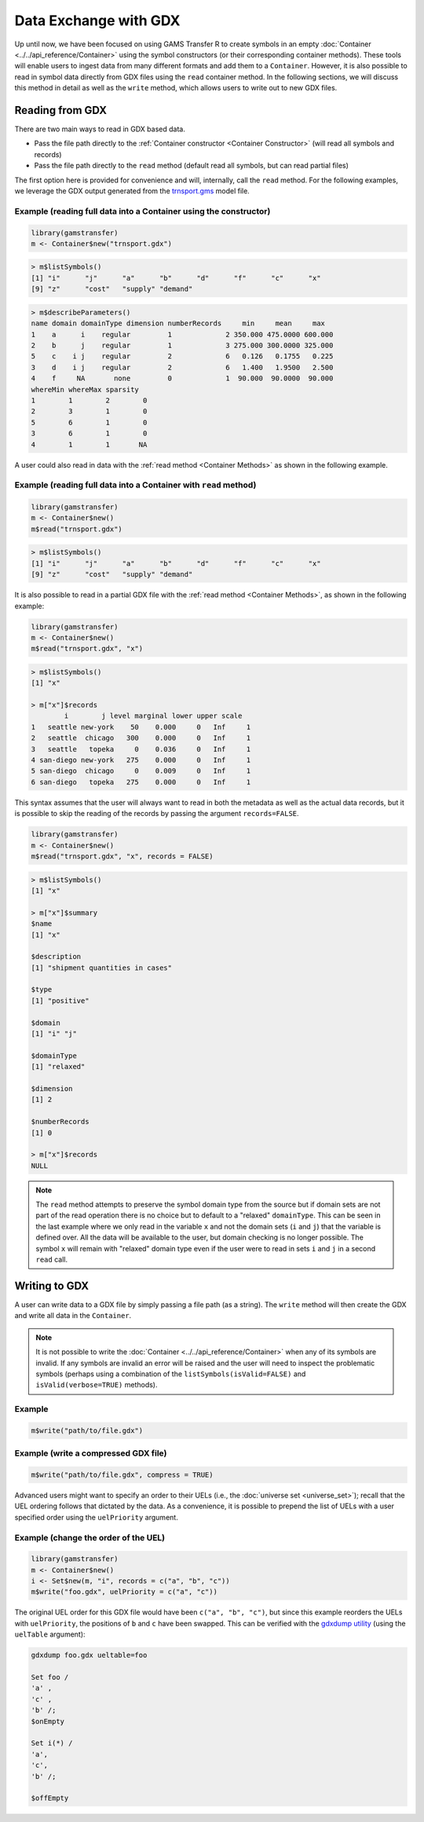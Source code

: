 Data Exchange with GDX
======================================

Up until now, we have been focused on using GAMS Transfer R to create 
symbols in an empty :doc:`Container <../../api_reference/Container>` using the symbol constructors (or 
their corresponding container methods). These tools will enable users 
to ingest data from many different formats and add them to a ``Container``. 
However, it is also possible to read in symbol data directly from 
GDX files using the ``read`` container method. In the following sections, 
we will discuss this method in detail as well as the ``write`` method, 
which allows users to write out to new GDX files.

Reading from GDX
-------------------

There are two main ways to read in GDX based data.

-
    Pass the file path directly to the :ref:`Container constructor <Container Constructor>` 
    (will read all symbols and records)
-
    Pass the file path directly to the ``read`` method (default read all 
    symbols, but can read partial files)

The first option here is provided for convenience and will, internally, 
call the ``read`` method. For the following 
examples, we leverage the GDX output generated from the 
`trnsport.gms <https://www.gams.com/latest/gamslib_ml/libhtml/gamslib_trnsport.html>`_ model file.

Example (reading full data into a Container using the constructor)
~~~~~~~~~~~~~~~~~~~~~~~~~~~~~~~~~~~~~~~~~~~~~~~~~~~~~~~~~~~~~~~~~~~~~~~

.. code-block:: R

    library(gamstransfer)
    m <- Container$new("trnsport.gdx")


.. code-block:: R

    > m$listSymbols()
    [1] "i"      "j"      "a"      "b"      "d"      "f"      "c"      "x"
    [9] "z"      "cost"   "supply" "demand"


.. code-block:: R

    > m$describeParameters()
    name domain domainType dimension numberRecords     min     mean     max
    1    a      i    regular         1             2 350.000 475.0000 600.000
    2    b      j    regular         1             3 275.000 300.0000 325.000
    5    c    i j    regular         2             6   0.126   0.1755   0.225
    3    d    i j    regular         2             6   1.400   1.9500   2.500
    4    f     NA       none         0             1  90.000  90.0000  90.000
    whereMin whereMax sparsity
    1        1        2        0
    2        3        1        0
    5        6        1        0
    3        6        1        0
    4        1        1       NA


A user could also read in data with the :ref:`read method <Container Methods>` 
as shown in the following example.

Example (reading full data into a Container with ``read`` method)
~~~~~~~~~~~~~~~~~~~~~~~~~~~~~~~~~~~~~~~~~~~~~~~~~~~~~~~~~~~~~~~~~~~~~~~~~

.. code-block:: R

    library(gamstransfer)
    m <- Container$new()
    m$read("trnsport.gdx")

.. code-block:: R

    > m$listSymbols()
    [1] "i"      "j"      "a"      "b"      "d"      "f"      "c"      "x"
    [9] "z"      "cost"   "supply" "demand"

It is also possible to read in a partial GDX file with the :ref:`read method <Container Methods>`,
as shown in the following example:

.. code-block:: R

    library(gamstransfer)
    m <- Container$new()
    m$read("trnsport.gdx", "x")

.. code-block:: R

    > m$listSymbols()
    [1] "x"

    > m["x"]$records
            i        j level marginal lower upper scale
    1   seattle new-york    50    0.000     0   Inf     1
    2   seattle  chicago   300    0.000     0   Inf     1
    3   seattle   topeka     0    0.036     0   Inf     1
    4 san-diego new-york   275    0.000     0   Inf     1
    5 san-diego  chicago     0    0.009     0   Inf     1
    6 san-diego   topeka   275    0.000     0   Inf     1

This syntax assumes that the user will always want to read in 
both the metadata as well as the actual data records, but it 
is possible to skip the reading of the records by passing the 
argument ``records=FALSE``.

.. code-block:: R

    library(gamstransfer)
    m <- Container$new()
    m$read("trnsport.gdx", "x", records = FALSE)

.. code-block:: R

    > m$listSymbols()
    [1] "x"

    > m["x"]$summary
    $name
    [1] "x"

    $description
    [1] "shipment quantities in cases"

    $type
    [1] "positive"

    $domain
    [1] "i" "j"

    $domainType
    [1] "relaxed"

    $dimension
    [1] 2

    $numberRecords
    [1] 0

    > m["x"]$records
    NULL

.. note:: 
    The ``read`` method attempts to preserve the symbol domain type 
    from the source but if domain sets are not part of the read operation 
    there is no choice but to default to a "relaxed" 
    ``domainType``. This can be seen in the last example where we only read 
    in the variable ``x`` and not the domain sets (``i`` and ``j``) that the variable 
    is defined over. All the data will be available to the user, but domain 
    checking is no longer possible. The symbol ``x`` will remain with "relaxed" 
    domain type even if the user were to read in sets ``i`` and ``j`` in a second 
    ``read`` call.

Writing to GDX
--------------------

A user can write data to a GDX file by simply passing a file path (as a 
string). The ``write`` method will then create the GDX and write all data 
in the ``Container``.

.. note:: 
    It is not possible to write the :doc:`Container <../../api_reference/Container>` 
    when any of its symbols 
    are invalid. If any symbols are invalid an error will be raised and the 
    user will need to inspect the problematic symbols (perhaps using a 
    combination of the ``listSymbols(isValid=FALSE)`` and ``isValid(verbose=TRUE)`` 
    methods).

Example
~~~~~~~~~~

.. code-block:: R

    m$write("path/to/file.gdx")

Example (write a compressed GDX file)
~~~~~~~~~~~~~~~~~~~~~~~~~~~~~~~~~~~~~~~~

.. code-block:: R

    m$write("path/to/file.gdx", compress = TRUE)

Advanced users might want to specify an order to their UELs (i.e., 
the :doc:`universe set <universe_set>`); recall that the 
UEL ordering follows that dictated by the data. 
As a convenience, it is possible to prepend the list of UELs with 
a user specified order using the ``uelPriority`` argument.

Example (change the order of the UEL)
~~~~~~~~~~~~~~~~~~~~~~~~~~~~~~~~~~~~~~~~~~~~

.. code-block:: R

    library(gamstransfer)
    m <- Container$new()
    i <- Set$new(m, "i", records = c("a", "b", "c"))
    m$write("foo.gdx", uelPriority = c("a", "c"))

The original UEL order for this GDX file would have been 
``c("a", "b", "c")``, but since this example reorders the UELs with 
``uelPriority``, the positions of ``b`` and ``c`` have been swapped. 
This can be verified with the `gdxdump utility <https://www.gams.com/latest/docs/T_GDXDUMP.html>`_ 
(using the ``uelTable`` argument):

.. code-block:: sh

    gdxdump foo.gdx ueltable=foo

    Set foo /
    'a' ,
    'c' ,
    'b' /;
    $onEmpty

    Set i(*) /
    'a',
    'c',
    'b' /;

    $offEmpty

